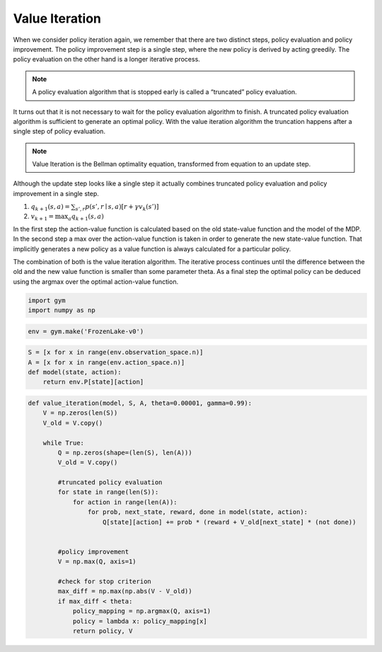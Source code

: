 ===============
Value Iteration
===============

When we consider policy iteration again, we remember that there are two distinct steps, policy evaluation and policy improvement. The policy improvement step is a single step, where the new policy is derived by acting greedily. The policy evaluation on the other hand is a longer iterative process. 

.. note::
    A policy evaluation algorithm that is stopped  early is called a “truncated” policy evaluation.

It turns out that it is not necessary to wait for the policy evaluation algorithm to finish. A truncated policy evaluation algorithm is sufficient to generate an optimal policy. With the value iteration algorithm the truncation happens after a single step of policy evaluation.

.. note::
    Value Iteration is the Bellman optimality equation, transformed from equation to an update step. 

.. math::
    :nowrap:

    \begin{align*}
    v_{k+1}(s) & \doteq \max_a \mathbb{E}[R_{t+1} + \gamma v_k (S_{t+1}) \mid S_t = s, A_t = a] \\
    & = \max_a \sum_{s', r} p(s', r \mid s, a) [r + \gamma v_k (s')]
    \end{align*}


Although the update step looks like a single step it actually combines truncated policy evaluation and policy improvement in a single step.

1) :math:`q_{k+1}(s, a) = \sum_{s', r} p(s', r \mid s, a) [r + \gamma v_k (s')]`
2) :math:`v_{k+1} = \max_a q_{k+1}(s, a)`


In the first step the action-value function is calculated based on the old state-value function and the model of the MDP. In the second step a max over the action-value function is taken in order to generate the new state-value function. That implicitly generates a new policy as a value function is always calculated for a particular policy.


The combination of both is the value iteration algorithm. The iterative process continues until the difference between the old and the new value function is smaller than some parameter theta. As a final step the optimal policy can be deduced using the argmax over the optimal action-value function. 


.. math::
    :nowrap:

    \begin{algorithm}[H]
        \caption{Value Iteration}
        \label{alg1}
    \begin{algorithmic}
        \STATE Input: model $p$, state set $\mathcal{S}$, action set $\mathcal{A}$, stop criterion $\theta > 0$, discount factor $\gamma$
        \STATE Initialize: 
        \STATE $V(s)$ and $V_{old}(s)$, for all $s \in \mathcal{S}$ with zeros
        \REPEAT
            \STATE $\Delta \leftarrow 0$
            \STATE $V_{old}(s) = V(s)$ for all $s \in \mathcal{S}$
            \FORALL{$s \in \mathcal{S}$}
                \STATE $Q(s, a) \leftarrow \sum_{s', r}p(s', r \mid s, a)[r + \gamma V_{old}(s')]$
                \STATE $V(s) \leftarrow \max_a Q(s, a)$
                \STATE $\Delta \leftarrow \max(\Delta,|V_{old}(s) - V(s)|)$
            \ENDFOR
        \UNTIL{$\Delta < \theta$}
        \STATE Output: value function $V(s)$ and policy $\mu(s)$
        \STATE $\mu(s) = \arg\max_a Q(s, a)$
    \end{algorithmic}
    \end{algorithm}


.. code:: python

    import gym
    import numpy as np


.. code:: python

    env = gym.make('FrozenLake-v0')


.. code:: python

    S = [x for x in range(env.observation_space.n)]
    A = [x for x in range(env.action_space.n)]
    def model(state, action):
        return env.P[state][action]


.. code:: python

    def value_iteration(model, S, A, theta=0.00001, gamma=0.99):
        V = np.zeros(len(S))
        V_old = V.copy()
        
        while True:
            Q = np.zeros(shape=(len(S), len(A)))
            V_old = V.copy()
            
            #truncated policy evaluation
            for state in range(len(S)):
                for action in range(len(A)):
                    for prob, next_state, reward, done in model(state, action):
                        Q[state][action] += prob * (reward + V_old[next_state] * (not done))
            
            
            #policy improvement
            V = np.max(Q, axis=1)
            
            #check for stop criterion
            max_diff = np.max(np.abs(V - V_old))
            if max_diff < theta:
                policy_mapping = np.argmax(Q, axis=1)
                policy = lambda x: policy_mapping[x]
                return policy, V
